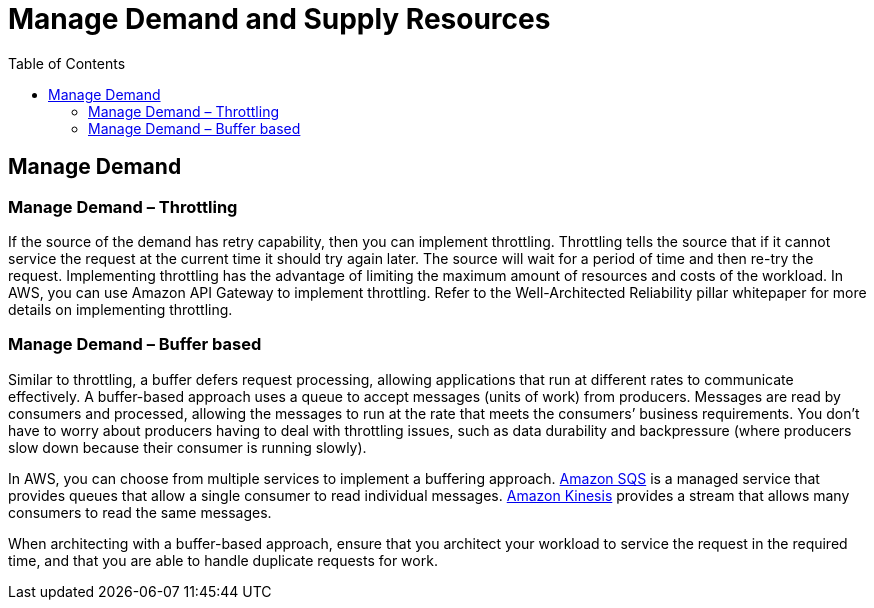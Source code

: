 = Manage Demand and Supply Resources
:toc:
:imagesdir: ./images
:icons: font

== Manage Demand

=== Manage Demand – Throttling
If the source of the demand has retry capability, then you can implement throttling. Throttling tells the source that if it cannot service the request at the current time it should try again later. The source will wait for a period of time and then re-try the request. Implementing throttling has the advantage of limiting the maximum amount of resources and costs of the workload. In AWS, you can use Amazon API Gateway to implement throttling. Refer to the Well-Architected Reliability pillar whitepaper for more details on implementing throttling.

=== Manage Demand – Buffer based

Similar to throttling, a buffer defers request processing, allowing applications that run at different rates to communicate effectively. A buffer-based approach uses a queue to accept messages (units of work) from producers. Messages are read by consumers and processed, allowing the messages to run at the rate that meets the consumers’ business requirements. You don’t have to worry about producers having to deal with throttling issues, such as data durability and backpressure (where producers slow down because their consumer is running slowly).

In AWS, you can choose from multiple services to implement a buffering approach. http://aws.amazon.com/sqs/[Amazon SQS] is a managed service that provides queues that allow a single consumer to read individual messages. http://aws.amazon.com/kinesis/[Amazon Kinesis] provides a stream that allows many consumers to read the same messages.

When architecting with a buffer-based approach, ensure that you architect your workload to service the request in the required time, and that you are able to handle duplicate requests for work.